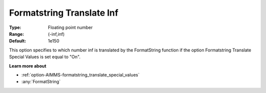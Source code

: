 

.. _option-AIMMS-formatstring_translate_inf:


Formatstring Translate Inf
==========================



:Type:	Floating point number	
:Range:	(-inf,inf)	
:Default:	1e150	



This option specifies to which number inf is translated by the FormatString function if the option Formatstring Translate Special Values is set equal to "On".



**Learn more about** 

*	:ref:`option-AIMMS-formatstring_translate_special_values`  
*	:any:`FormatString`



